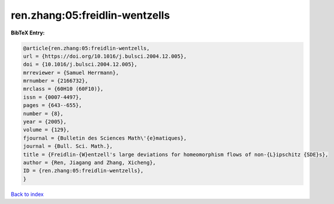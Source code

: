 ren.zhang:05:freidlin-wentzells
===============================

.. :cite:t:`ren.zhang:05:freidlin-wentzells`

.. bibliography:: ../../All.bib

**BibTeX Entry:**

.. code-block:: bibtex

   @article{ren.zhang:05:freidlin-wentzells,
   url = {https://doi.org/10.1016/j.bulsci.2004.12.005},
   doi = {10.1016/j.bulsci.2004.12.005},
   mrreviewer = {Samuel Herrmann},
   mrnumber = {2166732},
   mrclass = {60H10 (60F10)},
   issn = {0007-4497},
   pages = {643--655},
   number = {8},
   year = {2005},
   volume = {129},
   fjournal = {Bulletin des Sciences Math\'{e}matiques},
   journal = {Bull. Sci. Math.},
   title = {Freidlin-{W}entzell's large deviations for homeomorphism flows of non-{L}ipschitz {SDE}s},
   author = {Ren, Jiagang and Zhang, Xicheng},
   ID = {ren.zhang:05:freidlin-wentzells},
   }

`Back to index <../index>`_

